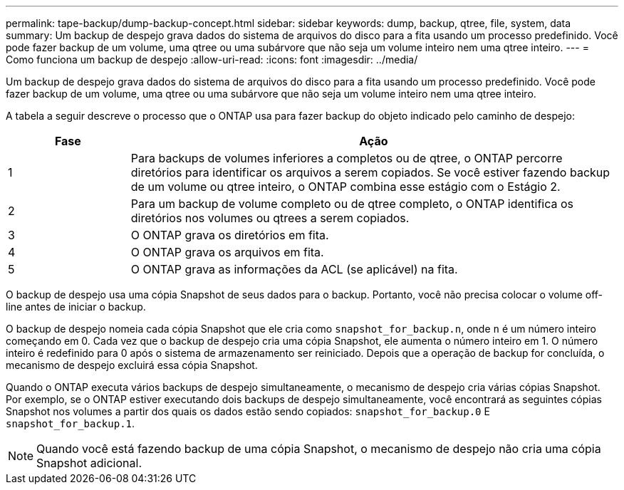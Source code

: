 ---
permalink: tape-backup/dump-backup-concept.html 
sidebar: sidebar 
keywords: dump, backup, qtree, file, system, data 
summary: Um backup de despejo grava dados do sistema de arquivos do disco para a fita usando um processo predefinido. Você pode fazer backup de um volume, uma qtree ou uma subárvore que não seja um volume inteiro nem uma qtree inteiro. 
---
= Como funciona um backup de despejo
:allow-uri-read: 
:icons: font
:imagesdir: ../media/


[role="lead"]
Um backup de despejo grava dados do sistema de arquivos do disco para a fita usando um processo predefinido. Você pode fazer backup de um volume, uma qtree ou uma subárvore que não seja um volume inteiro nem uma qtree inteiro.

A tabela a seguir descreve o processo que o ONTAP usa para fazer backup do objeto indicado pelo caminho de despejo:

[cols="1,4"]
|===
| Fase | Ação 


 a| 
1
 a| 
Para backups de volumes inferiores a completos ou de qtree, o ONTAP percorre diretórios para identificar os arquivos a serem copiados. Se você estiver fazendo backup de um volume ou qtree inteiro, o ONTAP combina esse estágio com o Estágio 2.



 a| 
2
 a| 
Para um backup de volume completo ou de qtree completo, o ONTAP identifica os diretórios nos volumes ou qtrees a serem copiados.



 a| 
3
 a| 
O ONTAP grava os diretórios em fita.



 a| 
4
 a| 
O ONTAP grava os arquivos em fita.



 a| 
5
 a| 
O ONTAP grava as informações da ACL (se aplicável) na fita.

|===
O backup de despejo usa uma cópia Snapshot de seus dados para o backup. Portanto, você não precisa colocar o volume off-line antes de iniciar o backup.

O backup de despejo nomeia cada cópia Snapshot que ele cria como `snapshot_for_backup.n`, onde `n` é um número inteiro começando em 0. Cada vez que o backup de despejo cria uma cópia Snapshot, ele aumenta o número inteiro em 1. O número inteiro é redefinido para 0 após o sistema de armazenamento ser reiniciado. Depois que a operação de backup for concluída, o mecanismo de despejo excluirá essa cópia Snapshot.

Quando o ONTAP executa vários backups de despejo simultaneamente, o mecanismo de despejo cria várias cópias Snapshot. Por exemplo, se o ONTAP estiver executando dois backups de despejo simultaneamente, você encontrará as seguintes cópias Snapshot nos volumes a partir dos quais os dados estão sendo copiados: `snapshot_for_backup.0` E `snapshot_for_backup.1`.

[NOTE]
====
Quando você está fazendo backup de uma cópia Snapshot, o mecanismo de despejo não cria uma cópia Snapshot adicional.

====
